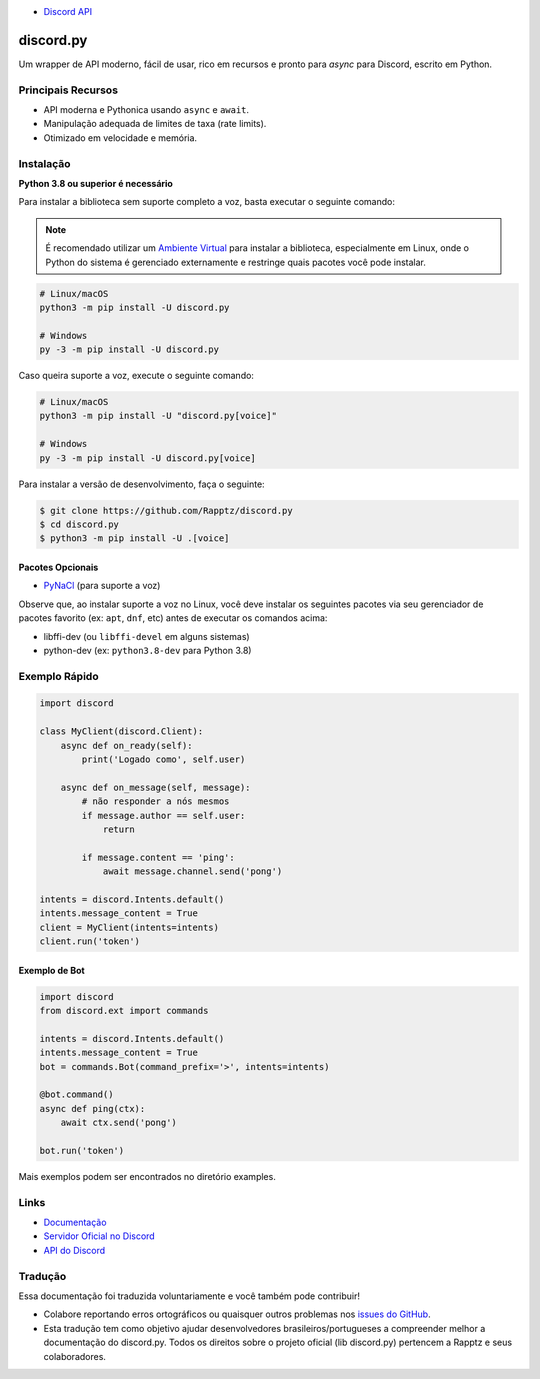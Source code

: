- `Discord API <https://discord.gg/discord-api>`_
discord.py
==========

.. image:: https://discord.com/api/guilds/336642139381301249/embed.png
   :target: https://discord.gg/r3sSKJJ
   :alt: Convite para o servidor Discord
.. image:: https://img.shields.io/pypi/v/discord.py.svg
   :target: https://pypi.python.org/pypi/discord.py
   :alt: Informações da versão no PyPI
.. image:: https://img.shields.io/pypi/pyversions/discord.py.svg
   :target: https://pypi.python.org/pypi/discord.py
   :alt: Versões de Python suportadas pelo PyPI

Um wrapper de API moderno, fácil de usar, rico em recursos e pronto para `async` para Discord, escrito em Python.

Principais Recursos
-------------------

- API moderna e Pythonica usando ``async`` e ``await``.
- Manipulação adequada de limites de taxa (rate limits).
- Otimizado em velocidade e memória.

Instalação
----------

**Python 3.8 ou superior é necessário**

Para instalar a biblioteca sem suporte completo a voz, basta executar o seguinte comando:

.. note::

    É recomendado utilizar um `Ambiente Virtual <https://docs.python.org/3/library/venv.html>`__ para instalar a biblioteca, especialmente em Linux, onde o Python do sistema é gerenciado externamente e restringe quais pacotes você pode instalar.

.. code:: sh

    # Linux/macOS
    python3 -m pip install -U discord.py

    # Windows
    py -3 -m pip install -U discord.py

Caso queira suporte a voz, execute o seguinte comando:

.. code:: sh

    # Linux/macOS
    python3 -m pip install -U "discord.py[voice]"

    # Windows
    py -3 -m pip install -U discord.py[voice]

Para instalar a versão de desenvolvimento, faça o seguinte:

.. code:: sh

    $ git clone https://github.com/Rapptz/discord.py
    $ cd discord.py
    $ python3 -m pip install -U .[voice]

Pacotes Opcionais
~~~~~~~~~~~~~~~~~~

* `PyNaCl <https://pypi.org/project/PyNaCl/>`__ (para suporte a voz)

Observe que, ao instalar suporte a voz no Linux, você deve instalar os seguintes pacotes via seu gerenciador de pacotes favorito (ex: ``apt``, ``dnf``, etc) antes de executar os comandos acima:

* libffi-dev (ou ``libffi-devel`` em alguns sistemas)
* python-dev (ex: ``python3.8-dev`` para Python 3.8)

Exemplo Rápido
--------------

.. code:: py

    import discord

    class MyClient(discord.Client):
        async def on_ready(self):
            print('Logado como', self.user)

        async def on_message(self, message):
            # não responder a nós mesmos
            if message.author == self.user:
                return

            if message.content == 'ping':
                await message.channel.send('pong')

    intents = discord.Intents.default()
    intents.message_content = True
    client = MyClient(intents=intents)
    client.run('token')

Exemplo de Bot
~~~~~~~~~~~~~~

.. code:: py

    import discord
    from discord.ext import commands

    intents = discord.Intents.default()
    intents.message_content = True
    bot = commands.Bot(command_prefix='>', intents=intents)

    @bot.command()
    async def ping(ctx):
        await ctx.send('pong')

    bot.run('token')

Mais exemplos podem ser encontrados no diretório examples.

Links
------

- `Documentação <https://discordpy.readthedocs.io/en/latest/index.html>`_
- `Servidor Oficial no Discord <https://discord.gg/r3sSKJJ>`_
- `API do Discord <https://discord.gg/discord-api>`_

Tradução
---------

Essa documentação foi traduzida voluntariamente e você também pode contribuir!

- Colabore reportando erros ortográficos ou quaisquer outros problemas nos `issues do GitHub <https://github.com/jptngames/dpy_docs_ptbr/issues/new/choose>`_.
- Esta tradução tem como objetivo ajudar desenvolvedores brasileiros/portugueses a compreender melhor a documentação do discord.py. Todos os direitos sobre o projeto oficial (lib discord.py) pertencem a Rapptz e seus colaboradores.